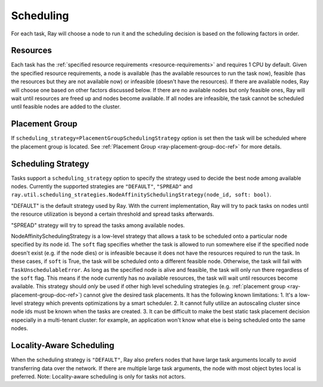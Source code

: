 .. _ray-task-scheduling:

Scheduling
==========

For each task, Ray will choose a node to run it and the scheduling decision is based on the following factors in order.

Resources
---------
Each task has the :ref:`specified resource requirements <resource-requirements>` and requires 1 CPU by default.
Given the specified resource requirements, a node is available (has the available resources to run the task now),
feasible (has the resources but they are not available now)
or infeasible (doesn't have the resources). If there are available nodes, Ray will choose one based on other factors discussed below.
If there are no available nodes but only feasible ones, Ray will wait until resources are freed up and nodes become available.
If all nodes are infeasible, the task cannot be scheduled until feasible nodes are added to the cluster.

Placement Group
---------------
If ``scheduling_strategy=PlacementGroupSchedulingStrategy`` option is set then the task will be scheduled where the placement group is located.
See :ref:`Placement Group <ray-placement-group-doc-ref>` for more details.

Scheduling Strategy
-------------------
Tasks support a ``scheduling_strategy`` option to specify the strategy used to decide the best node among available nodes.
Currently the supported strategies are ``"DEFAULT"``, ``"SPREAD"`` and
``ray.util.scheduling_strategies.NodeAffinitySchedulingStrategy(node_id, soft: bool)``.

"DEFAULT" is the default strategy used by Ray. With the current implementation, Ray will try to pack tasks on nodes
until the resource utilization is beyond a certain threshold and spread tasks afterwards.

"SPREAD" strategy will try to spread the tasks among available nodes.

NodeAffinitySchedulingStrategy is a low-level strategy that allows a task to be scheduled onto a particular node specified by its node id.
The ``soft`` flag specifies whether the task is allowed to run somewhere else if the specified node doesn't exist (e.g. if the node dies)
or is infeasible because it does not have the resources required to run the task. In these cases, if ``soft`` is True, the task will be scheduled onto a different feasible node.
Otherwise, the task will fail with ``TaskUnschedulableError``.
As long as the specified node is alive and feasible, the task will only run there
regardless of the ``soft`` flag. This means if the node currently has no available resources, the task will wait until resources
become available.
This strategy should *only* be used if other high level scheduling strategies (e.g. :ref:`placement group <ray-placement-group-doc-ref>`) cannot give the
desired task placements. It has the following known limitations:
1. It's a low-level strategy which prevents optimizations by a smart scheduler.
2. It cannot fully utilize an autoscaling cluster since node ids must be known when the tasks are created.
3. It can be difficult to make the best static task placement decision
especially in a multi-tenant cluster: for example, an application won't know what else is being scheduled onto the same nodes.

.. tabbed:: Python

    .. code-block:: python

        @ray.remote
        def default_function():
            return 1

        # If unspecified, "DEFAULT" scheduling strategy is used.
        default_function.remote()

        # Explicitly set scheduling strategy to "DEFAULT".
        default_function.options(scheduling_strategy="DEFAULT").remote()

        @ray.remote(scheduling_strategy="SPREAD")
        def spread_function():
            return 2

        # Spread tasks across the cluster.
        [spread_function.remote() for i in range(100)]

        @ray.remote
        def node_affinity_function():
            return ray.get_runtime_context().node_id

        # Only run the task on the local node.
        node_affinity_function.options(
            scheduling_strategy=NodeAffinitySchedulingStrategy(
                node_id = ray.get_runtime_context().node_id,
                soft = False,
            )
        ).remote()

        # Run the two node_affinity_function tasks on the same node if possible.
        node_affinity_function.options(
            scheduling_strategy=NodeAffinitySchedulingStrategy(
                node_id = ray.get(node_affinity_function.remote()),
                soft = True,
            )
        ).remote()

Locality-Aware Scheduling
-------------------------
When the scheduling strategy is ``"DEFAULT"``, Ray also prefers nodes that have large task arguments locally
to avoid transferring data over the network.
If there are multiple large task arguments, the node with most object bytes local is preferred.
Note: Locality-aware scheduling is only for tasks not actors.

.. tabbed:: Python

    .. code-block:: python

        @ray.remote
        def large_object_function():
            # Large object is stored in the local object store
            # and available in the distributed memory,
            # instead of returning inline directly to the caller.
            return [1] * (1024 * 1024)

        @ray.remote
        def small_object_function():
            # Small object is returned inline directly to the caller,
            # instead of storing in the distributed memory.
            return [1]

        @ray.remote
        def consume_function(data):
            return len(data)

        # Ray will try to run consume_function on the same node where large_object_function runs.
        consume_function.remote(large_object_function.remote())

        # Ray won't consider locality for scheduling consume_function
        # since the argument is small and will be sent to the worker node inline directly.
        consume_function.remote(small_object_function.remote())
